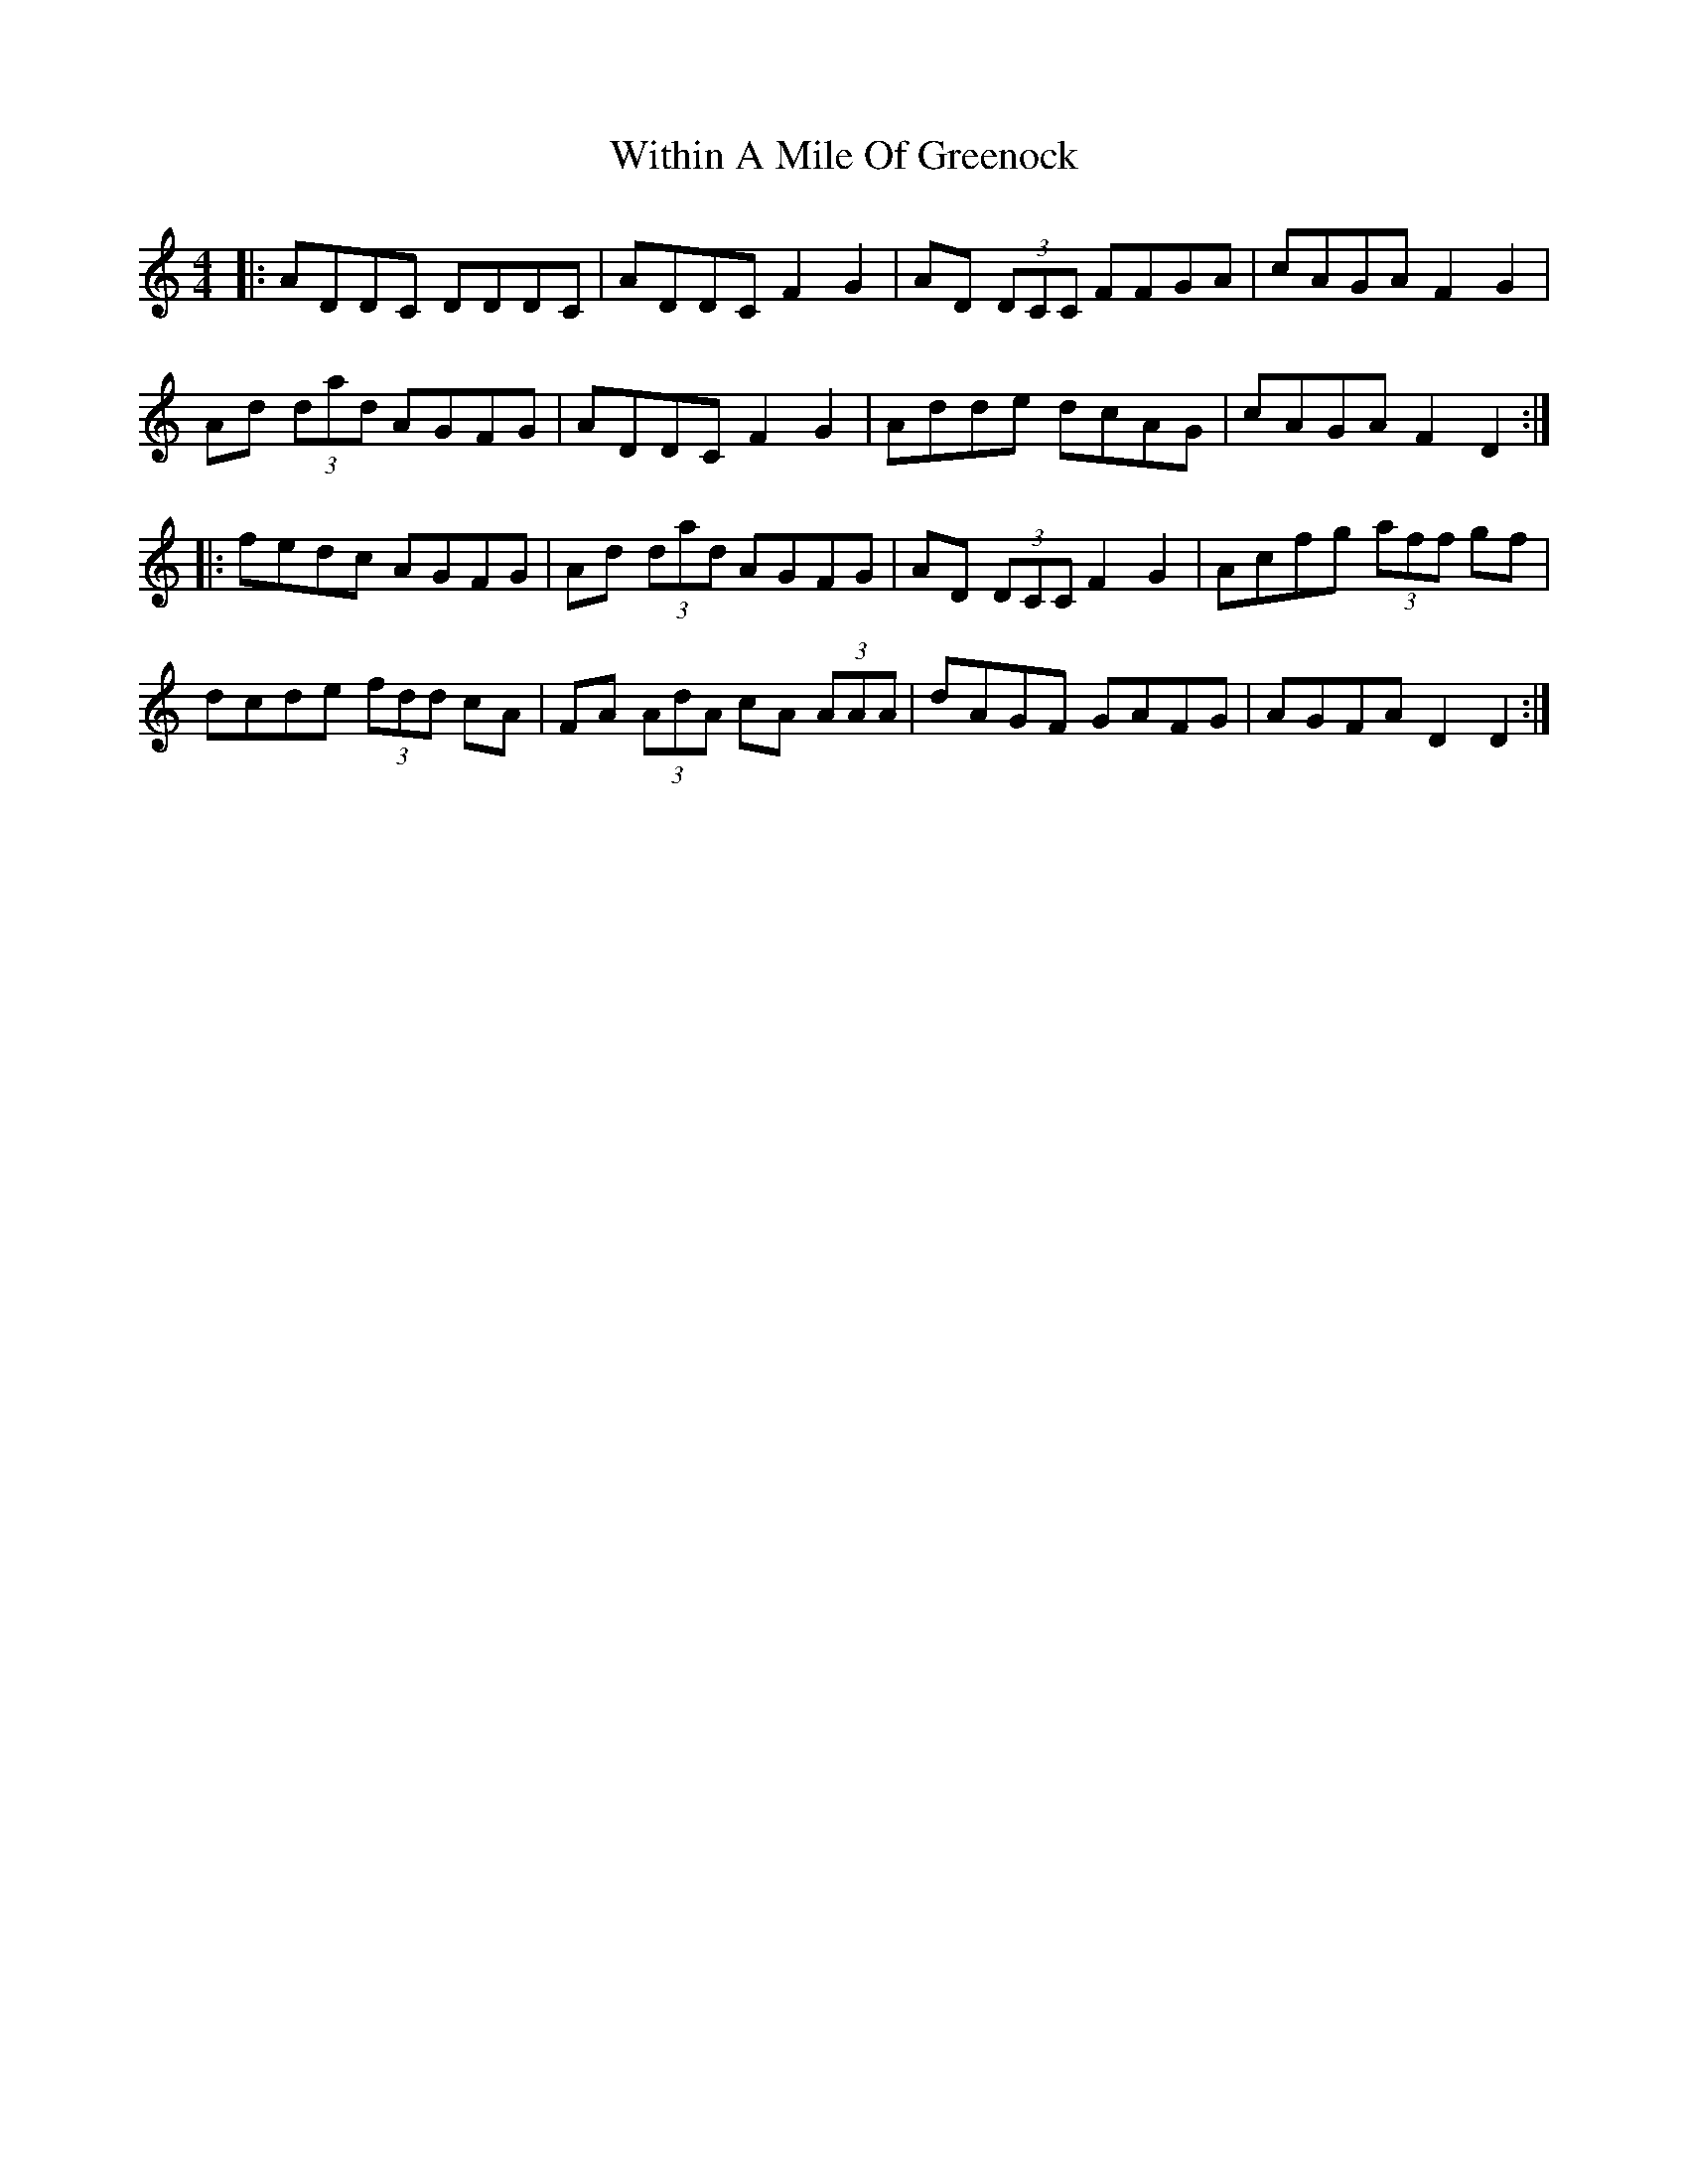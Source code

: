 X: 43235
T: Within A Mile Of Greenock
R: reel
M: 4/4
K: Ddorian
|:ADDC DDDC|ADDC F2 G2|AD (3DCC FFGA|cAGA F2 G2|
Ad (3dad AGFG|ADDC F2 G2|Adde dcAG|cAGA F2 D2:|
|:fedc AGFG|Ad (3dad AGFG|AD (3DCC F2 G2|Acfg (3aff gf|
dcde (3fdd cA|FA (3AdA cA (3AAA|dAGF GAFG|AGFA D2 D2:|

